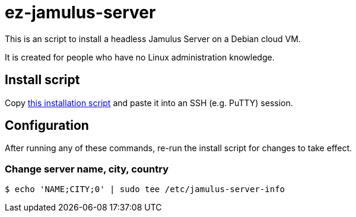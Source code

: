 = ez-jamulus-server

This is an script to install a headless Jamulus Server on a Debian cloud VM.

It is created for people who have no Linux administration knowledge.

== Install script

Copy https://raw.githubusercontent.com/dtinth/ez-jamulus-server/main/script.txt[this installation script] and paste it into an SSH (e.g. PuTTY) session.

== Configuration

After running any of these commands, re-run the install script for changes to take effect.

=== Change server name, city, country

 $ echo 'NAME;CITY;0' | sudo tee /etc/jamulus-server-info

